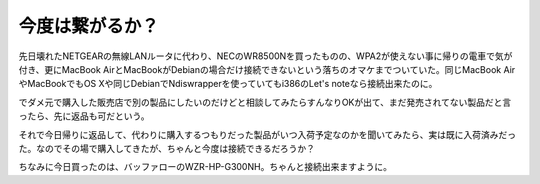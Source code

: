 今度は繋がるか？
================

先日壊れたNETGEARの無線LANルータに代わり、NECのWR8500Nを買ったものの、WPA2が使えない事に帰りの電車で気が付き、更にMacBook AirとMacBookがDebianの場合だけ接続できないという落ちのオマケまでついていた。同じMacBook AirやMacBookでもOS Xや同じDebianでNdiswrapperを使っていてもi386のLet's noteなら接続出来たのに。

でダメ元で購入した販売店で別の製品にしたいのだけどと相談してみたらすんなりOKが出て、まだ発売されてない製品だと言ったら、先に返品も可だという。

それで今日帰りに返品して、代わりに購入するつもりだった製品がいつ入荷予定なのかを聞いてみたら、実は既に入荷済みだった。なのでその場で購入してきたが、ちゃんと今度は接続できるだろうか？

ちなみに今日買ったのは、バッファローのWZR-HP-G300NH。ちゃんと接続出来ますように。








.. author:: default
.. categories:: network,MacBook,Debian
.. tags::
.. comments::
